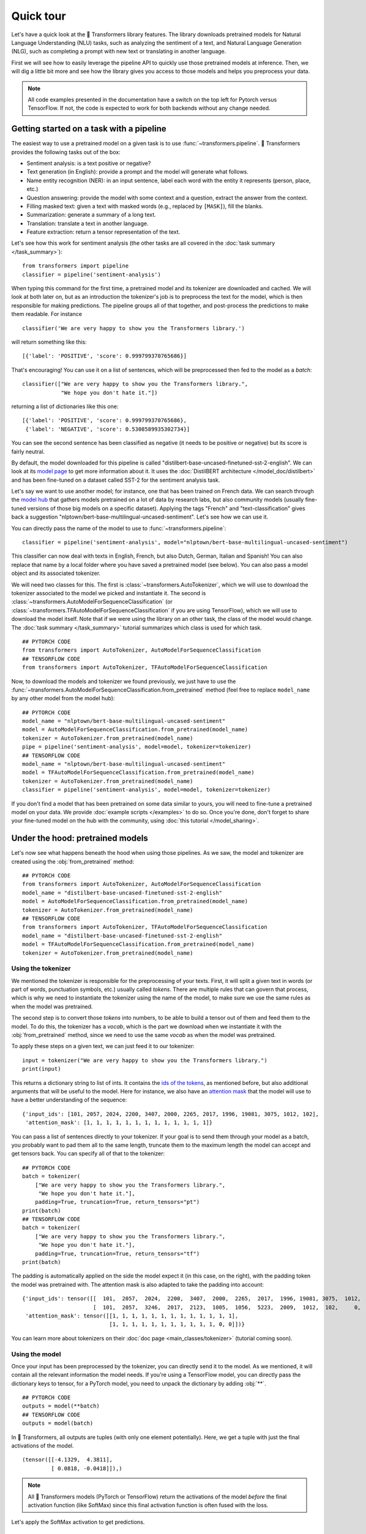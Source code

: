 Quick tour
==========

Let's have a quick look at the 🤗 Transformers library features. The library downloads pretrained models for
Natural Language Understanding (NLU) tasks, such as analyzing the sentiment of a text, and Natural Language Generation (NLG),
such as completing a prompt with new text or translating in another language.

First we will see how to easily leverage the pipeline API to quickly use those pretrained models at inference. Then, we
will dig a little bit more and see how the library gives you access to those models and helps you preprocess your data.

.. note::

    All code examples presented in the documentation have a switch on the top left for Pytorch versus TensorFlow. If
    not, the code is expected to work for both backends without any change needed.

Getting started on a task with a pipeline
~~~~~~~~~~~~~~~~~~~~~~~~~~~~~~~~~~~~~~~~~

The easiest way to use a pretrained model on a given task is to use :func:`~transformers.pipeline`. 🤗 Transformers
provides the following tasks out of the box:

- Sentiment analysis: is a text positive or negative?
- Text generation (in English): provide a prompt and the model will generate what follows.
- Name entity recognition (NER): in an input sentence, label each word with the entity it represents (person, place,
  etc.)
- Question answering: provide the model with some context and a question, extract the answer from the context.
- Filling masked text: given a text with masked words (e.g., replaced by ``[MASK]``), fill the blanks.
- Summarization: generate a summary of a long text.
- Translation: translate a text in another language.
- Feature extraction: return a tensor representation of the text.

Let's see how this work for sentiment analysis (the other tasks are all covered in the
:doc:`task summary </task_summary>`):

::

    from transformers import pipeline
    classifier = pipeline('sentiment-analysis')

When typing this command for the first time, a pretrained model and its tokenizer are downloaded and cached. We will
look at both later on, but as an introduction the tokenizer's job is to preprocess the text for the model, which is
then responsible for making predictions. The pipeline groups all of that together, and post-process the predictions to
make them readable. For instance

::

    classifier('We are very happy to show you the Transformers library.')

will return something like this:

::

    [{'label': 'POSITIVE', 'score': 0.999799370765686}]

That's encouraging! You can use it on a list of sentences, which will be preprocessed then fed to the model as a
`batch`:

::

    classifier(["We are very happy to show you the Transformers library.",
                "We hope you don't hate it."])

returning a list of dictionaries like this one:

::

    [{'label': 'POSITIVE', 'score': 0.999799370765686},
     {'label': 'NEGATIVE', 'score': 0.5308589935302734}]

You can see the second sentence has been classified as negative (it needs to be positive or negative) but its score is
fairly neutral.

By default, the model downloaded for this pipeline is called "distilbert-base-uncased-finetuned-sst-2-english". We can
look at its `model page <https://huggingface.co/distilbert-base-uncased-finetuned-sst-2-english>`__ to get more
information about it. It uses the :doc:`DistilBERT architecture </model_doc/distilbert>` and has been fine-tuned on a
dataset called SST-2 for the sentiment analysis task.

Let's say we want to use another model; for instance, one that has been trained on French data. We can search through
the `model hub <https://huggingface.co/models>`__ that gathers models pretrained on a lot of data by research labs, but
also community models (usually fine-tuned versions of those big models on a specific dataset). Applying the tags
"French" and "text-classification" gives back a suggestion "nlptown/bert-base-multilingual-uncased-sentiment". Let's
see how we can use it. 

You can directly pass the name of the model to use to :func:`~transformers.pipeline`:

::

    classifier = pipeline('sentiment-analysis', model="nlptown/bert-base-multilingual-uncased-sentiment")

This classifier can now deal with texts in English, French, but also Dutch, German, Italian and Spanish! You can also
replace that name by a local folder where you have saved a pretrained model (see below). You can also pass a model
object and its associated tokenizer.

We will need two classes for this. The first is :class:`~transformers.AutoTokenizer`, which we will use to download the
tokenizer associated to the model we picked and instantiate it. The second is
:class:`~transformers.AutoModelForSequenceClassification` (or
:class:`~transformers.TFAutoModelForSequenceClassification` if you are using TensorFlow), which we will use to download
the model itself. Note that if we were using the library on an other task, the class of the model would change. The
:doc:`task summary </task_summary>` tutorial summarizes which class is used for which task.

::

    ## PYTORCH CODE
    from transformers import AutoTokenizer, AutoModelForSequenceClassification
    ## TENSORFLOW CODE
    from transformers import AutoTokenizer, TFAutoModelForSequenceClassification

Now, to download the models and tokenizer we found previously, we just have to use the 
:func:`~transformers.AutoModelForSequenceClassification.from_pretrained` method (feel free to replace ``model_name`` by
any other model from the model hub):

::

    ## PYTORCH CODE
    model_name = "nlptown/bert-base-multilingual-uncased-sentiment"
    model = AutoModelForSequenceClassification.from_pretrained(model_name)
    tokenizer = AutoTokenizer.from_pretrained(model_name)
    pipe = pipeline('sentiment-analysis', model=model, tokenizer=tokenizer)
    ## TENSORFLOW CODE
    model_name = "nlptown/bert-base-multilingual-uncased-sentiment"
    model = TFAutoModelForSequenceClassification.from_pretrained(model_name)
    tokenizer = AutoTokenizer.from_pretrained(model_name)
    classifier = pipeline('sentiment-analysis', model=model, tokenizer=tokenizer)

If you don't find a model that has been pretrained on some data similar to yours, you will need to fine-tune a
pretrained model on your data. We provide :doc:`example scripts </examples>` to do so. Once you're done, don't forget
to share your fine-tuned model on the hub with the community, using :doc:`this tutorial </model_sharing>`.

.. _pretrained-model:

Under the hood: pretrained models
~~~~~~~~~~~~~~~~~~~~~~~~~~~~~~~~~

Let's now see what happens beneath the hood when using those pipelines. As we saw, the model and tokenizer are created
using the :obj:`from_pretrained` method:

::

    ## PYTORCH CODE
    from transformers import AutoTokenizer, AutoModelForSequenceClassification
    model_name = "distilbert-base-uncased-finetuned-sst-2-english"
    model = AutoModelForSequenceClassification.from_pretrained(model_name)
    tokenizer = AutoTokenizer.from_pretrained(model_name)
    ## TENSORFLOW CODE
    from transformers import AutoTokenizer, TFAutoModelForSequenceClassification
    model_name = "distilbert-base-uncased-finetuned-sst-2-english"
    model = TFAutoModelForSequenceClassification.from_pretrained(model_name)
    tokenizer = AutoTokenizer.from_pretrained(model_name)

Using the tokenizer
^^^^^^^^^^^^^^^^^^^

We mentioned the tokenizer is responsible for the preprocessing of your texts. First, it will split a given text in
words (or part of words, punctuation symbols, etc.) usually called `tokens`. There are multiple rules that can govern
that process, which is why we need to instantiate the tokenizer using the name of the model, to make sure we use the
same rules as when the model was pretrained.

The second step is to convert those `tokens` into numbers, to be able to build a tensor out of them and feed them to
the model. To do this, the tokenizer has a `vocab`, which is the part we download when we instantiate it with the
:obj:`from_pretrained` method, since we need to use the same `vocab` as when the model was pretrained.

To apply these steps on a given text, we can just feed it to our tokenizer:

::

    input = tokenizer("We are very happy to show you the Transformers library.")
    print(input)

This returns a dictionary string to list of ints. It contains the `ids of the tokens <glossary.html#input-ids>`__,
as mentioned before, but also additional arguments that will be useful to the model. Here for instance, we also have an
`attention mask <glossary.html#attention-mask>`__ that the model will use to have a better understanding of the sequence:


::

    {'input_ids': [101, 2057, 2024, 2200, 3407, 2000, 2265, 2017, 1996, 19081, 3075, 1012, 102],
     'attention_mask': [1, 1, 1, 1, 1, 1, 1, 1, 1, 1, 1, 1, 1]}

You can pass a list of sentences directly to your tokenizer. If your goal is to send them through your model as a
batch, you probably want to pad them all to the same length, truncate them to the maximum length the model can accept
and get tensors back. You can specify all of that to the tokenizer:

::

    ## PYTORCH CODE
    batch = tokenizer(
        ["We are very happy to show you the Transformers library.",
         "We hope you don't hate it."],
        padding=True, truncation=True, return_tensors="pt")
    print(batch)
    ## TENSORFLOW CODE
    batch = tokenizer(
        ["We are very happy to show you the Transformers library.",
         "We hope you don't hate it."],
        padding=True, truncation=True, return_tensors="tf")
    print(batch)

The padding is automatically applied on the side the model expect it (in this case, on the right), with the
padding token the model was pretrained with. The attention mask is also adapted to take the padding into account:

::

    {'input_ids': tensor([[  101,  2057,  2024,  2200,  3407,  2000,  2265,  2017,  1996, 19081, 3075,  1012,   102],
                          [  101,  2057,  3246,  2017,  2123,  1005,  1056,  5223,  2009,  1012,  102,     0,     0]]), 
     'attention_mask': tensor([[1, 1, 1, 1, 1, 1, 1, 1, 1, 1, 1, 1, 1],
                               [1, 1, 1, 1, 1, 1, 1, 1, 1, 1, 1, 0, 0]])}

You can learn more about tokenizers on their :doc:`doc page <main_classes/tokenizer>` (tutorial coming soon).

Using the model
^^^^^^^^^^^^^^^

Once your input has been preprocessed by the tokenizer, you can directly send it to the model. As we mentioned, it will
contain all the relevant information the model needs. If you're using a TensorFlow model, you can directly pass the
dictionary keys to tensor, for a PyTorch model, you need to unpack the dictionary by adding :obj:`**`.

::

    ## PYTORCH CODE
    outputs = model(**batch)
    ## TENSORFLOW CODE
    outputs = model(batch)

In 🤗 Transformers, all outputs are tuples (with only one element potentially). Here, we get a tuple with just the
final activations of the model.

::

    (tensor([[-4.1329,  4.3811],
             [ 0.0818, -0.0418]]),)

.. note::

    All 🤗 Transformers models (PyTorch or TensorFlow) return the activations of the model *before* the final
    activation function (like SoftMax) since this final activation function is often fused with the loss.

Let's apply the SoftMax activation to get predictions.

::

    ## PYTORCH CODE
    import torch.nn.functional as F
    predictions = F.softmax(outputs[0], dim=-1)
    print(predictions)
    ## TENSORFLOW CODE
    predictions = tf.nn.softmax(outputs[0], axis=-1)
    print(predictions)

We can see we get the numbers from before:

::

    tensor([[2.0060e-04, 9.9980e-01],
            [5.3086e-01, 4.6914e-01]])

If you have labels, you can provide them to the model, it will return a tuple with the loss and the final activations.

::

    ## PYTORCH CODE
    import torch
    outputs = model(**batch, labels = torch.tensor([1, 0])
    ## TENSORFLOW CODE
    import tensorflow as tf
    outputs = model(batch, labels = tf.constant([1, 0])

Models are standard `torch.nn.Module <https://pytorch.org/docs/stable/nn.html#torch.nn.Module>`__ or
`tf.keras.Model <https://www.tensorflow.org/api_docs/python/tf/keras/Model>`__ so you can use them in your usual
training loop. 🤗 Transformers also provides a :class:`~transformers.Trainer` (or :class:`~transformers.TFTrainer` if
you are using TensorFlow) class to help with your training (taking care of things such as distributed training, mixed
precision, etc.). See the training tutorial (coming soon) for more details.

Once your model is fine-tuned, you can save it with its tokenizer the following way:

::

    tokenizer.save_pretrained(save_directory)
    model.save_pretrained(save_directory)

You can then load this model back using the :func:`~transformers.AutoModel.from_pretrained` method by passing the
directory name instead of the model name. One cool feature of 🤗 Transformers is that you can easily switch between
PyTorch and TensorFlow: any model saved as before can be loaded back either in PyTorch or TensorFlow. If you are
loading a saved PyTorch model in a TensorFlow model, use :func:`~transformers.TFAutoModel.from_pretrained` like this:

::

    tokenizer = AutoTokenizer.from_pretrained(save_directory)
    model = TFAutoModel.from_pretrained(save_directory, from_pt=True)

and if you are loading a saved TensorFlow model in a PyTorch model, you should use the following code:

::

    tokenizer = AutoTokenizer.from_pretrained(save_directory)
    model = AutoModel.from_pretrained(save_directory, from_tf=True)

Lastly, you can also ask the model to return all hidden states and all attention weights if you need them:

..
    When #4978 is merged, present the alternative as passed at model call.

::

    ## PYTORCH CODE
    model = AutoModelForSequenceClassification.from_pretrained(model_name,
                                                               output_hidden_states=True,
                                                               output_attentions=True)
    outputs = model(**batch)
    all_hidden_states, all_attentions = outputs[-2:]
    ## TENSORFLOW CODE
    model = TFAutoModelForSequenceClassification.from_pretrained(model_name,
                                                                 output_hidden_states=True,
                                                                 output_attentions=True)
    outputs = model(batch)
    all_hidden_states, all_attentions = outputs[-2:]

Accessing the code
^^^^^^^^^^^^^^^^^^

The :obj:`AutoModel` and :obj:`AutoTokenizer` classes are just shortcuts that will automatically work with any
pretrained model. Behind the scenes, the library has one model class per combination of architecture plus class, so the
code is easy to access and tweak if you need to.

In our previous example, the model was called "distilbert-base-uncased-finetuned-sst-2-english", which means it's
using the :doc:`DistilBERT </model_doc/distilbert>` architecture. The model automatically created is then a
:class:`~transformers.DistilBertForSequenceClassification`. You can look at its documentation for all details relevant
to that specific model, or browse the source code. This is how you would directly instantiate model and tokenizer
without the auto magic:

::

    ## PYTORCH CODE
    from transformers import DistilBertTokenizer, DistilBertForSequenceClassification
    model_name = "distilbert-base-uncased-finetuned-sst-2-english"
    model = DistilBertForSequenceClassification.from_pretrained(model_name)
    tokenizer = DistilBertTokenizer.from_pretrained(model_name)
    ## TENSORFLOW CODE
    from transformers import DistilBertTokenizer, TFDistilBertForSequenceClassification
    model_name = "distilbert-base-uncased-finetuned-sst-2-english"
    model = TFDistilBertForSequenceClassification.from_pretrained(model_name)
    tokenizer = DistilBertTokenizer.from_pretrained(model_name)

Customizing the model
^^^^^^^^^^^^^^^^^^^^^

If you want to change how the model itself is built, you can define your custom configuration class. Each architecture
comes with its own relevant configuration (in the case of DistilBERT, :class:`~transformers.DistilBertConfig`) which
allows you to specify any of the hidden dimension, dropout rate etc. If you do core modifications, like changing the
hidden size, you won't be able to use a pretrained model anymore and will need to train from scratch. You would then
instantiate the model directly from this configuration.

Here we use the predefined vocabulary of DistilBERT (hence load the tokenizer with the
:func:`~transformers.DistilBertTokenizer.from_pretrained` method) and initialize the model from scratch (hence
instantiate the model from the configuration instead of using the
:func:`~transformers.DistilBertForSequenceClassification.from_pretrained` method).

::

    ## PYTORCH CODE
    from transformers import DistilBertConfig, DistilBertTokenizer, DistilBertForSequenceClassification
    config = DistilBertConfig(n_heads=8, dim=512, hidden_dim=4*512)
    tokenizer = DistilBertTokenizer.from_pretrained('distilbert-base-uncased')
    model = DistilBertForSequenceClassification(config)
    ## TENSORFLOW CODE
    from transformers import DistilBertConfig, DistilBertTokenizer, TFDistilBertForSequenceClassification
    config = DistilBertConfig(n_heads=8, dim=512, hidden_dim=4*512)
    tokenizer = DistilBertTokenizer.from_pretrained('distilbert-base-uncased')
    model = TFDistilBertForSequenceClassification(config)

For something that only changes the head of the model (for instance, the number of labels), you can still use a
pretrained model for the body. For instance, let's define a classifier for 10 different labels using a pretrained body.
We could create a configuration with all the default values and just change the number of labels, but more easily, you
can directly pass any argument a configuration would take to the :func:`from_pretrained` method and it will update the
default configuration with it:

::

    ## PYTORCH CODE
    from transformers import DistilBertConfig, DistilBertTokenizer, DistilBertForSequenceClassification
    model_name = "distilbert-base-uncased"
    model = DistilBertForSequenceClassification.from_pretrained(model_name, num_labels=10)
    tokenizer = DistilBertTokenizer.from_pretrained(model_name)
    ## TENSORFLOW CODE
    from transformers import DistilBertConfig, DistilBertTokenizer, TFDistilBertForSequenceClassification
    model_name = "distilbert-base-uncased"
    model = TFDistilBertForSequenceClassification.from_pretrained(model_name, num_labels=10)
    tokenizer = DistilBertTokenizer.from_pretrained(model_name)
